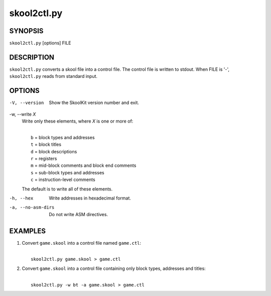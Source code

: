 ============
skool2ctl.py
============

SYNOPSIS
========
``skool2ctl.py`` [options] FILE

DESCRIPTION
===========
``skool2ctl.py`` converts a skool file into a control file. The control file is
written to stdout. When FILE is '-', ``skool2ctl.py`` reads from standard
input.

OPTIONS
=======
-V, --version
  Show the SkoolKit version number and exit.

-w, --write `X`
  Write only these elements, where `X` is one or more of:

  |
  |   ``b`` = block types and addresses
  |   ``t`` = block titles
  |   ``d`` = block descriptions
  |   ``r`` = registers
  |   ``m`` = mid-block comments and block end comments
  |   ``s`` = sub-block types and addresses
  |   ``c`` = instruction-level comments

  The default is to write all of these elements.

-h, --hex
  Write addresses in hexadecimal format.

-a, --no-asm-dirs
  Do not write ASM directives.

EXAMPLES
========
1. Convert ``game.skool`` into a control file named ``game.ctl``:

   |
   |   ``skool2ctl.py game.skool > game.ctl``

2. Convert ``game.skool`` into a control file containing only block types,
   addresses and titles:

   |
   |   ``skool2ctl.py -w bt -a game.skool > game.ctl``
